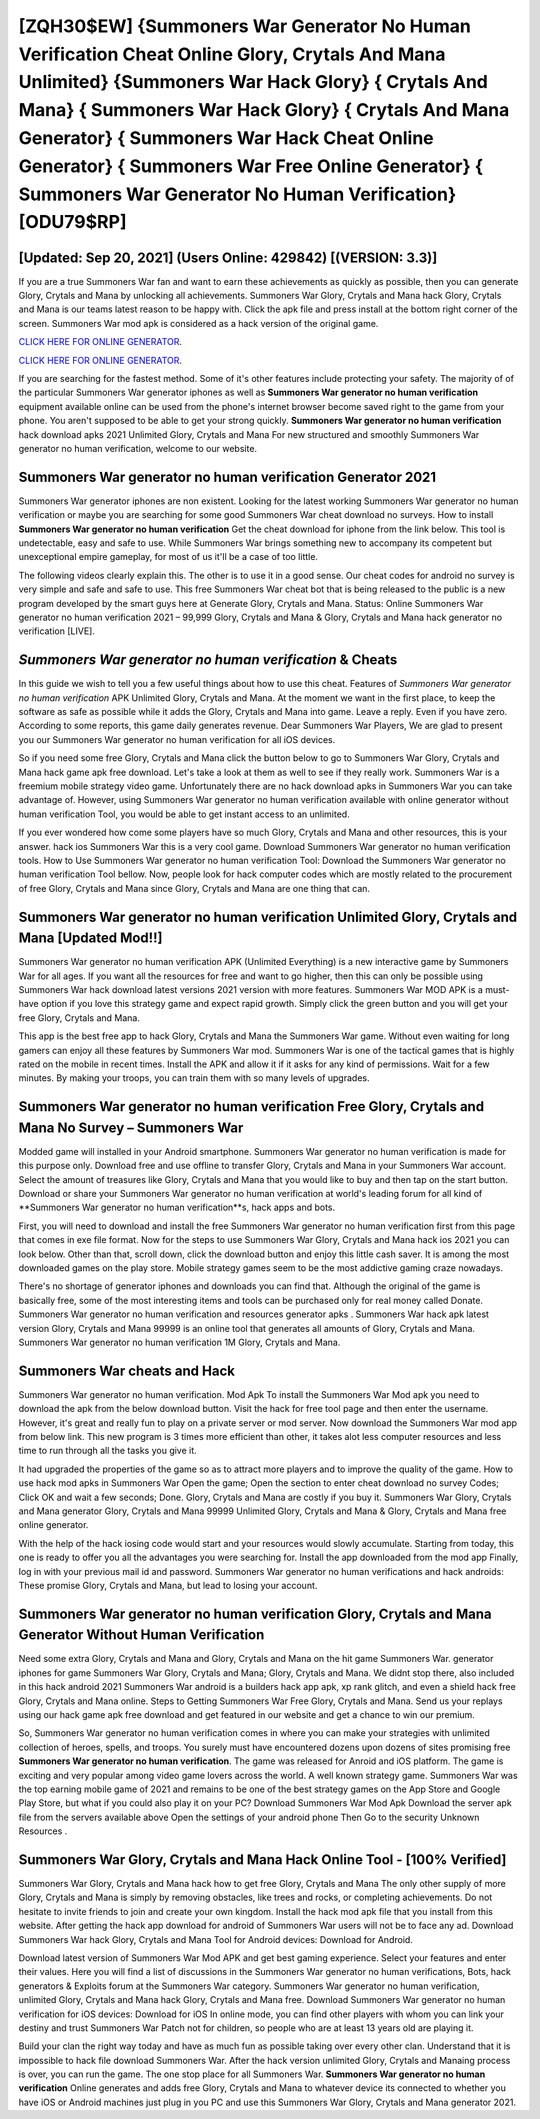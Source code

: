 [ZQH30$EW]   {Summoners War Generator No Human Verification Cheat Online Glory, Crytals And Mana Unlimited}  {Summoners War Hack Glory}  { Crytals And Mana}  { Summoners War Hack Glory}  { Crytals And Mana Generator}  { Summoners War Hack Cheat Online Generator}  { Summoners War Free Online Generator}  { Summoners War Generator No Human Verification} [ODU79$RP]
=========

[Updated: Sep 20, 2021] (Users Online: 429842) [(VERSION: 3.3)]
---------

If you are a true Summoners War fan and want to earn these achievements as quickly as possible, then you can generate Glory, Crytals and Mana by unlocking all achievements.  Summoners War Glory, Crytals and Mana hack Glory, Crytals and Mana is our teams latest reason to be happy with.  Click the apk file and press install at the bottom right corner of the screen. Summoners War mod apk is considered as a hack version of the original game.

`CLICK HERE FOR ONLINE GENERATOR`_.

.. _CLICK HERE FOR ONLINE GENERATOR: http://dldclub.xyz/f637c8b

`CLICK HERE FOR ONLINE GENERATOR`_.

.. _CLICK HERE FOR ONLINE GENERATOR: http://dldclub.xyz/f637c8b

If you are searching for the fastest method. Some of it's other features include protecting your safety.  The majority of of the particular Summoners War generator iphones as well as **Summoners War generator no human verification** equipment available online can be used from the phone's internet browser become saved right to the game from your phone.  You aren't supposed to be able to get your strong quickly.  **Summoners War generator no human verification** hack download apks 2021 Unlimited Glory, Crytals and Mana For new structured and smoothly Summoners War generator no human verification, welcome to our website.

**Summoners War generator no human verification** Generator 2021
---------

Summoners War generator iphones are non existent. Looking for the latest working Summoners War generator no human verification or maybe you are searching for some good Summoners War cheat download no surveys.  How to install **Summoners War generator no human verification** Get the cheat download for iphone from the link below.  This tool is undetectable, easy and safe to use.  While Summoners War brings something new to accompany its competent but unexceptional empire gameplay, for most of us it'll be a case of too little.

The following videos clearly explain this. The other is to use it in a good sense.  Our cheat codes for android no survey is very simple and safe and safe to use.  This free Summoners War cheat bot that is being released to the public is a new program developed by the smart guys here at Generate Glory, Crytals and Mana.  Status: Online Summoners War generator no human verification 2021 – 99,999 Glory, Crytals and Mana & Glory, Crytals and Mana hack generator no verification [LIVE].


*Summoners War generator no human verification* & Cheats
---------

In this guide we wish to tell you a few useful things about how to use this cheat. Features of *Summoners War generator no human verification* APK Unlimited Glory, Crytals and Mana.  At the moment we want in the first place, to keep the software as safe as possible while it adds the Glory, Crytals and Mana into game. Leave a reply.  Even if you have zero. According to some reports, this game daily generates revenue. Dear Summoners War Players, We are glad to present you our Summoners War generator no human verification for all iOS devices.

So if you need some free Glory, Crytals and Mana click the button below to go to Summoners War Glory, Crytals and Mana hack game apk free download.  Let's take a look at them as well to see if they really work.  Summoners War is a freemium mobile strategy video game.  Unfortunately there are no hack download apks in Summoners War you can take advantage of.  However, using Summoners War generator no human verification available with online generator without human verification Tool, you would be able to get instant access to an unlimited.

If you ever wondered how come some players have so much Glory, Crytals and Mana and other resources, this is your answer.  hack ios Summoners War this is a very cool game. Download Summoners War generator no human verification tools.  How to Use Summoners War generator no human verification Tool: Download the Summoners War generator no human verification Tool bellow.  Now, people look for hack computer codes which are mostly related to the procurement of free Glory, Crytals and Mana since Glory, Crytals and Mana are one thing that can.

Summoners War generator no human verification Unlimited Glory, Crytals and Mana [Updated Mod!!]
---------

Summoners War generator no human verification APK (Unlimited Everything) is a new interactive game by Summoners War for all ages.  If you want all the resources for free and want to go higher, then this can only be possible using Summoners War hack download latest versions 2021 version with more features. Summoners War MOD APK is a must-have option if you love this strategy game and expect rapid growth.  Simply click the green button and you will get your free Glory, Crytals and Mana.

This app is the best free app to hack Glory, Crytals and Mana the Summoners War game.  Without even waiting for long gamers can enjoy all these features by Summoners War mod.  Summoners War is one of the tactical games that is highly rated on the mobile in recent times.  Install the APK and allow it if it asks for any kind of permissions. Wait for a few minutes. By making your troops, you can train them with so many levels of upgrades.

Summoners War generator no human verification Free Glory, Crytals and Mana No Survey – Summoners War
---------

Modded game will installed in your Android smartphone. Summoners War generator no human verification is made for this purpose only.  Download free and use offline to transfer Glory, Crytals and Mana in your Summoners War account.  Select the amount of treasures like Glory, Crytals and Mana that you would like to buy and then tap on the start button.  Download or share your Summoners War generator no human verification at world's leading forum for all kind of **Summoners War generator no human verification**s, hack apps and bots.

First, you will need to download and install the free Summoners War generator no human verification first from this page that comes in exe file format. Now for the steps to use Summoners War Glory, Crytals and Mana hack ios 2021 you can look below.  Other than that, scroll down, click the download button and enjoy this little cash saver. It is among the most downloaded games on the play store.  Mobile strategy games seem to be the most addictive gaming craze nowadays.

There's no shortage of generator iphones and downloads you can find that. Although the original of the game is basically free, some of the most interesting items and tools can be purchased only for real money called Donate. Summoners War generator no human verification and resources generator apks .  Summoners War hack apk latest version Glory, Crytals and Mana 99999 is an online tool that generates all amounts of Glory, Crytals and Mana. Summoners War generator no human verification 1M Glory, Crytals and Mana.

Summoners War cheats and Hack
---------

Summoners War generator no human verification.  Mod Apk To install the Summoners War Mod apk you need to download the apk from the below download button.  Visit the hack for free tool page and then enter the username.  However, it's great and really fun to play on a private server or mod server. Now download the Summoners War mod app from below link.  This new program is 3 times more efficient than other, it takes alot less computer resources and less time to run through all the tasks you give it.

It had upgraded the properties of the game so as to attract more players and to improve the quality of the game. How to use hack mod apks in Summoners War Open the game; Open the section to enter cheat download no survey Codes; Click OK and wait a few seconds; Done. Glory, Crytals and Mana are costly if you buy it. Summoners War Glory, Crytals and Mana generator Glory, Crytals and Mana 99999 Unlimited Glory, Crytals and Mana & Glory, Crytals and Mana free online generator.

With the help of the hack iosing code would start and your resources would slowly accumulate. Starting from today, this one is ready to offer you all the advantages you were searching for.  Install the app downloaded from the mod app Finally, log in with your previous mail id and password. Summoners War generator no human verifications and hack androids: These promise Glory, Crytals and Mana, but lead to losing your account.

Summoners War generator no human verification Glory, Crytals and Mana Generator Without Human Verification
---------

Need some extra Glory, Crytals and Mana and Glory, Crytals and Mana on the hit game Summoners War.  generator iphones for game Summoners War Glory, Crytals and Mana; Glory, Crytals and Mana. We didnt stop there, also included in this hack android 2021 Summoners War android is a builders hack app apk, xp rank glitch, and even a shield hack free Glory, Crytals and Mana online.  Steps to Getting Summoners War Free Glory, Crytals and Mana.  Send us your replays using our hack game apk free download and get featured in our website and get a chance to win our premium.

So, Summoners War generator no human verification comes in where you can make your strategies with unlimited collection of heroes, spells, and troops.  You surely must have encountered dozens upon dozens of sites promising free **Summoners War generator no human verification**. The game was released for Anroid and iOS platform. The game is exciting and very popular among video game lovers across the world. A well known strategy game.  Summoners War was the top earning mobile game of 2021 and remains to be one of the best strategy games on the App Store and Google Play Store, but what if you could also play it on your PC? Download Summoners War Mod Apk Download the server apk file from the servers available above Open the settings of your android phone Then Go to the security Unknown Resources .

Summoners War Glory, Crytals and Mana Hack Online Tool - [100% Verified]
---------

Summoners War Glory, Crytals and Mana hack how to get free Glory, Crytals and Mana The only other supply of more Glory, Crytals and Mana is simply by removing obstacles, like trees and rocks, or completing achievements.  Do not hesitate to invite friends to join and create your own kingdom. Install the hack mod apk file that you install from this website.  After getting the hack app download for android of Summoners War users will not be to face any ad. Download Summoners War hack Glory, Crytals and Mana Tool for Android devices: Download for Android.

Download latest version of Summoners War Mod APK and get best gaming experience.  Select your features and enter their values. Here you will find a list of discussions in the Summoners War generator no human verifications, Bots, hack generators & Exploits forum at the Summoners War category. Summoners War generator no human verification, unlimited Glory, Crytals and Mana hack Glory, Crytals and Mana free.  Download Summoners War generator no human verification for iOS devices: Download for iOS In online mode, you can find other players with whom you can link your destiny and trust Summoners War Patch not for children, so people who are at least 13 years old are playing it.

Build your clan the right way today and have as much fun as possible taking over every other clan. Understand that it is impossible to hack file download Summoners War.  After the hack version unlimited Glory, Crytals and Manaing process is over, you can run the game. The one stop place for all Summoners War. **Summoners War generator no human verification** Online generates and adds free Glory, Crytals and Mana to whatever device its connected to whether you have iOS or Android machines just plug in you PC and use this Summoners War Glory, Crytals and Mana generator 2021.